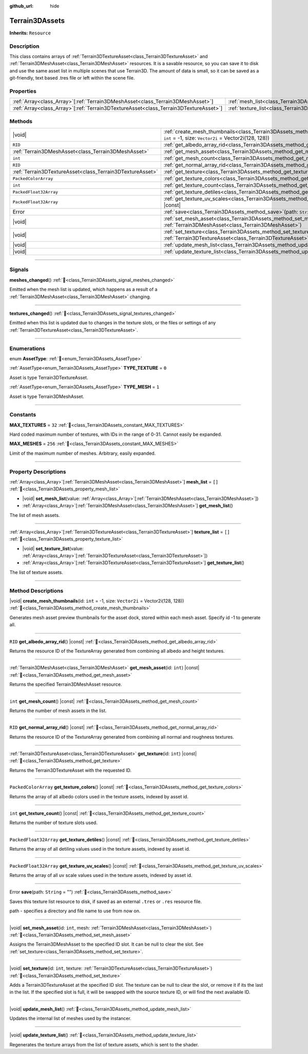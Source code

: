 :github_url: hide

.. DO NOT EDIT THIS FILE!!!
.. Generated automatically from Godot engine sources.
.. Generator: https://github.com/godotengine/godot/tree/master/doc/tools/make_rst.py.
.. XML source: https://github.com/godotengine/godot/tree/master/../_plugins/Terrain3D/doc/doc_classes/Terrain3DAssets.xml.

.. _class_Terrain3DAssets:

Terrain3DAssets
===============

**Inherits:** ``Resource``

.. rst-class:: classref-introduction-group

Description
-----------

This class contains arrays of :ref:`Terrain3DTextureAsset<class_Terrain3DTextureAsset>` and :ref:`Terrain3DMeshAsset<class_Terrain3DMeshAsset>` resources. It is a savable resource, so you can save it to disk and use the same asset list in multiple scenes that use Terrain3D. The amount of data is small, so it can be saved as a git-friendly, text based .tres file or left within the scene file.

.. rst-class:: classref-reftable-group

Properties
----------

.. table::
   :widths: auto

   +----------------------------------------------------------------------------------------+------------------------------------------------------------------+--------+
   | :ref:`Array<class_Array>`\[:ref:`Terrain3DMeshAsset<class_Terrain3DMeshAsset>`\]       | :ref:`mesh_list<class_Terrain3DAssets_property_mesh_list>`       | ``[]`` |
   +----------------------------------------------------------------------------------------+------------------------------------------------------------------+--------+
   | :ref:`Array<class_Array>`\[:ref:`Terrain3DTextureAsset<class_Terrain3DTextureAsset>`\] | :ref:`texture_list<class_Terrain3DAssets_property_texture_list>` | ``[]`` |
   +----------------------------------------------------------------------------------------+------------------------------------------------------------------+--------+

.. rst-class:: classref-reftable-group

Methods
-------

.. table::
   :widths: auto

   +-----------------------------------------------------------+-------------------------------------------------------------------------------------------------------------------------------------------------------+
   | |void|                                                    | :ref:`create_mesh_thumbnails<class_Terrain3DAssets_method_create_mesh_thumbnails>`\ (\ id\: ``int`` = -1, size\: ``Vector2i`` = Vector2i(128, 128)\ ) |
   +-----------------------------------------------------------+-------------------------------------------------------------------------------------------------------------------------------------------------------+
   | ``RID``                                                   | :ref:`get_albedo_array_rid<class_Terrain3DAssets_method_get_albedo_array_rid>`\ (\ ) |const|                                                          |
   +-----------------------------------------------------------+-------------------------------------------------------------------------------------------------------------------------------------------------------+
   | :ref:`Terrain3DMeshAsset<class_Terrain3DMeshAsset>`       | :ref:`get_mesh_asset<class_Terrain3DAssets_method_get_mesh_asset>`\ (\ id\: ``int``\ ) |const|                                                        |
   +-----------------------------------------------------------+-------------------------------------------------------------------------------------------------------------------------------------------------------+
   | ``int``                                                   | :ref:`get_mesh_count<class_Terrain3DAssets_method_get_mesh_count>`\ (\ ) |const|                                                                      |
   +-----------------------------------------------------------+-------------------------------------------------------------------------------------------------------------------------------------------------------+
   | ``RID``                                                   | :ref:`get_normal_array_rid<class_Terrain3DAssets_method_get_normal_array_rid>`\ (\ ) |const|                                                          |
   +-----------------------------------------------------------+-------------------------------------------------------------------------------------------------------------------------------------------------------+
   | :ref:`Terrain3DTextureAsset<class_Terrain3DTextureAsset>` | :ref:`get_texture<class_Terrain3DAssets_method_get_texture>`\ (\ id\: ``int``\ ) |const|                                                              |
   +-----------------------------------------------------------+-------------------------------------------------------------------------------------------------------------------------------------------------------+
   | ``PackedColorArray``                                      | :ref:`get_texture_colors<class_Terrain3DAssets_method_get_texture_colors>`\ (\ ) |const|                                                              |
   +-----------------------------------------------------------+-------------------------------------------------------------------------------------------------------------------------------------------------------+
   | ``int``                                                   | :ref:`get_texture_count<class_Terrain3DAssets_method_get_texture_count>`\ (\ ) |const|                                                                |
   +-----------------------------------------------------------+-------------------------------------------------------------------------------------------------------------------------------------------------------+
   | ``PackedFloat32Array``                                    | :ref:`get_texture_detiles<class_Terrain3DAssets_method_get_texture_detiles>`\ (\ ) |const|                                                            |
   +-----------------------------------------------------------+-------------------------------------------------------------------------------------------------------------------------------------------------------+
   | ``PackedFloat32Array``                                    | :ref:`get_texture_uv_scales<class_Terrain3DAssets_method_get_texture_uv_scales>`\ (\ ) |const|                                                        |
   +-----------------------------------------------------------+-------------------------------------------------------------------------------------------------------------------------------------------------------+
   | Error                                                     | :ref:`save<class_Terrain3DAssets_method_save>`\ (\ path\: ``String`` = ""\ )                                                                          |
   +-----------------------------------------------------------+-------------------------------------------------------------------------------------------------------------------------------------------------------+
   | |void|                                                    | :ref:`set_mesh_asset<class_Terrain3DAssets_method_set_mesh_asset>`\ (\ id\: ``int``, mesh\: :ref:`Terrain3DMeshAsset<class_Terrain3DMeshAsset>`\ )    |
   +-----------------------------------------------------------+-------------------------------------------------------------------------------------------------------------------------------------------------------+
   | |void|                                                    | :ref:`set_texture<class_Terrain3DAssets_method_set_texture>`\ (\ id\: ``int``, texture\: :ref:`Terrain3DTextureAsset<class_Terrain3DTextureAsset>`\ ) |
   +-----------------------------------------------------------+-------------------------------------------------------------------------------------------------------------------------------------------------------+
   | |void|                                                    | :ref:`update_mesh_list<class_Terrain3DAssets_method_update_mesh_list>`\ (\ )                                                                          |
   +-----------------------------------------------------------+-------------------------------------------------------------------------------------------------------------------------------------------------------+
   | |void|                                                    | :ref:`update_texture_list<class_Terrain3DAssets_method_update_texture_list>`\ (\ )                                                                    |
   +-----------------------------------------------------------+-------------------------------------------------------------------------------------------------------------------------------------------------------+

.. rst-class:: classref-section-separator

----

.. rst-class:: classref-descriptions-group

Signals
-------

.. _class_Terrain3DAssets_signal_meshes_changed:

.. rst-class:: classref-signal

**meshes_changed**\ (\ ) :ref:`🔗<class_Terrain3DAssets_signal_meshes_changed>`

Emitted when the mesh list is updated, which happens as a result of a :ref:`Terrain3DMeshAsset<class_Terrain3DMeshAsset>` changing.

.. rst-class:: classref-item-separator

----

.. _class_Terrain3DAssets_signal_textures_changed:

.. rst-class:: classref-signal

**textures_changed**\ (\ ) :ref:`🔗<class_Terrain3DAssets_signal_textures_changed>`

Emitted when this list is updated due to changes in the texture slots, or the files or settings of any :ref:`Terrain3DTextureAsset<class_Terrain3DTextureAsset>`.

.. rst-class:: classref-section-separator

----

.. rst-class:: classref-descriptions-group

Enumerations
------------

.. _enum_Terrain3DAssets_AssetType:

.. rst-class:: classref-enumeration

enum **AssetType**: :ref:`🔗<enum_Terrain3DAssets_AssetType>`

.. _class_Terrain3DAssets_constant_TYPE_TEXTURE:

.. rst-class:: classref-enumeration-constant

:ref:`AssetType<enum_Terrain3DAssets_AssetType>` **TYPE_TEXTURE** = ``0``

Asset is type Terrain3DTextureAsset.

.. _class_Terrain3DAssets_constant_TYPE_MESH:

.. rst-class:: classref-enumeration-constant

:ref:`AssetType<enum_Terrain3DAssets_AssetType>` **TYPE_MESH** = ``1``

Asset is type Terrain3DMeshAsset.

.. rst-class:: classref-section-separator

----

.. rst-class:: classref-descriptions-group

Constants
---------

.. _class_Terrain3DAssets_constant_MAX_TEXTURES:

.. rst-class:: classref-constant

**MAX_TEXTURES** = ``32`` :ref:`🔗<class_Terrain3DAssets_constant_MAX_TEXTURES>`

Hard coded maximum number of textures, with IDs in the range of 0-31. Cannot easily be expanded.

.. _class_Terrain3DAssets_constant_MAX_MESHES:

.. rst-class:: classref-constant

**MAX_MESHES** = ``256`` :ref:`🔗<class_Terrain3DAssets_constant_MAX_MESHES>`

Limit of the maximum number of meshes. Arbitrary, easily expanded.

.. rst-class:: classref-section-separator

----

.. rst-class:: classref-descriptions-group

Property Descriptions
---------------------

.. _class_Terrain3DAssets_property_mesh_list:

.. rst-class:: classref-property

:ref:`Array<class_Array>`\[:ref:`Terrain3DMeshAsset<class_Terrain3DMeshAsset>`\] **mesh_list** = ``[]`` :ref:`🔗<class_Terrain3DAssets_property_mesh_list>`

.. rst-class:: classref-property-setget

- |void| **set_mesh_list**\ (\ value\: :ref:`Array<class_Array>`\[:ref:`Terrain3DMeshAsset<class_Terrain3DMeshAsset>`\]\ )
- :ref:`Array<class_Array>`\[:ref:`Terrain3DMeshAsset<class_Terrain3DMeshAsset>`\] **get_mesh_list**\ (\ )

The list of mesh assets.

.. rst-class:: classref-item-separator

----

.. _class_Terrain3DAssets_property_texture_list:

.. rst-class:: classref-property

:ref:`Array<class_Array>`\[:ref:`Terrain3DTextureAsset<class_Terrain3DTextureAsset>`\] **texture_list** = ``[]`` :ref:`🔗<class_Terrain3DAssets_property_texture_list>`

.. rst-class:: classref-property-setget

- |void| **set_texture_list**\ (\ value\: :ref:`Array<class_Array>`\[:ref:`Terrain3DTextureAsset<class_Terrain3DTextureAsset>`\]\ )
- :ref:`Array<class_Array>`\[:ref:`Terrain3DTextureAsset<class_Terrain3DTextureAsset>`\] **get_texture_list**\ (\ )

The list of texture assets.

.. rst-class:: classref-section-separator

----

.. rst-class:: classref-descriptions-group

Method Descriptions
-------------------

.. _class_Terrain3DAssets_method_create_mesh_thumbnails:

.. rst-class:: classref-method

|void| **create_mesh_thumbnails**\ (\ id\: ``int`` = -1, size\: ``Vector2i`` = Vector2i(128, 128)\ ) :ref:`🔗<class_Terrain3DAssets_method_create_mesh_thumbnails>`

Generates mesh asset preview thumbnails for the asset dock, stored within each mesh asset. Specify id -1 to generate all.

.. rst-class:: classref-item-separator

----

.. _class_Terrain3DAssets_method_get_albedo_array_rid:

.. rst-class:: classref-method

``RID`` **get_albedo_array_rid**\ (\ ) |const| :ref:`🔗<class_Terrain3DAssets_method_get_albedo_array_rid>`

Returns the resource ID of the TextureArray generated from combining all albedo and height textures.

.. rst-class:: classref-item-separator

----

.. _class_Terrain3DAssets_method_get_mesh_asset:

.. rst-class:: classref-method

:ref:`Terrain3DMeshAsset<class_Terrain3DMeshAsset>` **get_mesh_asset**\ (\ id\: ``int``\ ) |const| :ref:`🔗<class_Terrain3DAssets_method_get_mesh_asset>`

Returns the specified Terrain3DMeshAsset resource.

.. rst-class:: classref-item-separator

----

.. _class_Terrain3DAssets_method_get_mesh_count:

.. rst-class:: classref-method

``int`` **get_mesh_count**\ (\ ) |const| :ref:`🔗<class_Terrain3DAssets_method_get_mesh_count>`

Returns the number of mesh assets in the list.

.. rst-class:: classref-item-separator

----

.. _class_Terrain3DAssets_method_get_normal_array_rid:

.. rst-class:: classref-method

``RID`` **get_normal_array_rid**\ (\ ) |const| :ref:`🔗<class_Terrain3DAssets_method_get_normal_array_rid>`

Returns the resource ID of the TextureArray generated from combining all normal and roughness textures.

.. rst-class:: classref-item-separator

----

.. _class_Terrain3DAssets_method_get_texture:

.. rst-class:: classref-method

:ref:`Terrain3DTextureAsset<class_Terrain3DTextureAsset>` **get_texture**\ (\ id\: ``int``\ ) |const| :ref:`🔗<class_Terrain3DAssets_method_get_texture>`

Returns the Terrain3DTextureAsset with the requested ID.

.. rst-class:: classref-item-separator

----

.. _class_Terrain3DAssets_method_get_texture_colors:

.. rst-class:: classref-method

``PackedColorArray`` **get_texture_colors**\ (\ ) |const| :ref:`🔗<class_Terrain3DAssets_method_get_texture_colors>`

Returns the array of all albedo colors used in the texture assets, indexed by asset id.

.. rst-class:: classref-item-separator

----

.. _class_Terrain3DAssets_method_get_texture_count:

.. rst-class:: classref-method

``int`` **get_texture_count**\ (\ ) |const| :ref:`🔗<class_Terrain3DAssets_method_get_texture_count>`

Returns the number of texture slots used.

.. rst-class:: classref-item-separator

----

.. _class_Terrain3DAssets_method_get_texture_detiles:

.. rst-class:: classref-method

``PackedFloat32Array`` **get_texture_detiles**\ (\ ) |const| :ref:`🔗<class_Terrain3DAssets_method_get_texture_detiles>`

Returns the array of all detiling values used in the texture assets, indexed by asset id.

.. rst-class:: classref-item-separator

----

.. _class_Terrain3DAssets_method_get_texture_uv_scales:

.. rst-class:: classref-method

``PackedFloat32Array`` **get_texture_uv_scales**\ (\ ) |const| :ref:`🔗<class_Terrain3DAssets_method_get_texture_uv_scales>`

Returns the array of all uv scale values used in the texture assets, indexed by asset id.

.. rst-class:: classref-item-separator

----

.. _class_Terrain3DAssets_method_save:

.. rst-class:: classref-method

Error **save**\ (\ path\: ``String`` = ""\ ) :ref:`🔗<class_Terrain3DAssets_method_save>`

Saves this texture list resource to disk, if saved as an external ``.tres`` or ``.res`` resource file.

path - specifies a directory and file name to use from now on.

.. rst-class:: classref-item-separator

----

.. _class_Terrain3DAssets_method_set_mesh_asset:

.. rst-class:: classref-method

|void| **set_mesh_asset**\ (\ id\: ``int``, mesh\: :ref:`Terrain3DMeshAsset<class_Terrain3DMeshAsset>`\ ) :ref:`🔗<class_Terrain3DAssets_method_set_mesh_asset>`

Assigns the Terrain3DMeshAsset to the specified ID slot. It can be null to clear the slot. See :ref:`set_texture<class_Terrain3DAssets_method_set_texture>`.

.. rst-class:: classref-item-separator

----

.. _class_Terrain3DAssets_method_set_texture:

.. rst-class:: classref-method

|void| **set_texture**\ (\ id\: ``int``, texture\: :ref:`Terrain3DTextureAsset<class_Terrain3DTextureAsset>`\ ) :ref:`🔗<class_Terrain3DAssets_method_set_texture>`

Adds a Terrain3DTextureAsset at the specified ID slot. The texture can be null to clear the slot, or remove it if its the last in the list. If the specified slot is full, it will be swapped with the source texture ID, or will find the next available ID.

.. rst-class:: classref-item-separator

----

.. _class_Terrain3DAssets_method_update_mesh_list:

.. rst-class:: classref-method

|void| **update_mesh_list**\ (\ ) :ref:`🔗<class_Terrain3DAssets_method_update_mesh_list>`

Updates the internal list of meshes used by the instancer.

.. rst-class:: classref-item-separator

----

.. _class_Terrain3DAssets_method_update_texture_list:

.. rst-class:: classref-method

|void| **update_texture_list**\ (\ ) :ref:`🔗<class_Terrain3DAssets_method_update_texture_list>`

Regenerates the texture arrays from the list of texture assets, which is sent to the shader.

.. |virtual| replace:: :abbr:`virtual (This method should typically be overridden by the user to have any effect.)`
.. |const| replace:: :abbr:`const (This method has no side effects. It doesn't modify any of the instance's member variables.)`
.. |vararg| replace:: :abbr:`vararg (This method accepts any number of arguments after the ones described here.)`
.. |constructor| replace:: :abbr:`constructor (This method is used to construct a type.)`
.. |static| replace:: :abbr:`static (This method doesn't need an instance to be called, so it can be called directly using the class name.)`
.. |operator| replace:: :abbr:`operator (This method describes a valid operator to use with this type as left-hand operand.)`
.. |bitfield| replace:: :abbr:`BitField (This value is an integer composed as a bitmask of the following flags.)`
.. |void| replace:: :abbr:`void (No return value.)`
